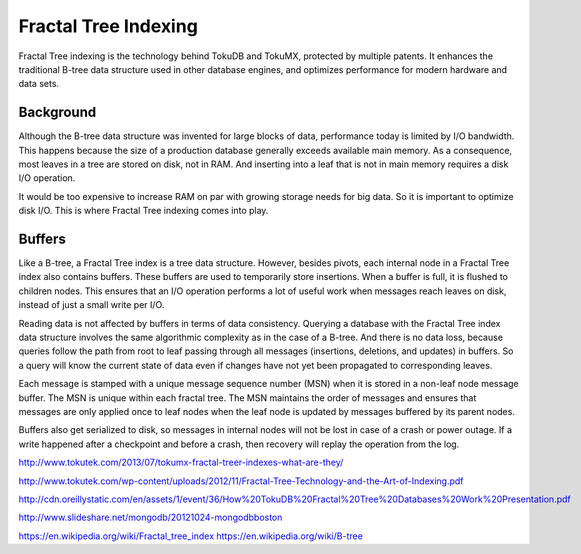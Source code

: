 .. _ft-index:

=====================
Fractal Tree Indexing
=====================

Fractal Tree indexing is the technology behind TokuDB and TokuMX, protected by multiple patents. It enhances the traditional B-tree data structure used in other database engines, and optimizes performance for modern hardware and data sets.

Background
----------

Although the B-tree data structure was invented for large blocks of data, performance today is limited by I/O bandwidth. This happens because the size of a production database generally exceeds available main memory. As a consequence, most leaves in a tree are stored on disk, not in RAM. And inserting into a leaf that is not in main memory requires a disk I/O operation.

It would be too expensive to increase RAM on par with growing storage needs for big data. So it is important to optimize disk I/O. This is where Fractal Tree indexing comes into play.

Buffers
-------

Like a B-tree, a Fractal Tree index is a tree data structure. However, besides pivots, each internal node in a Fractal Tree index also contains buffers. These buffers are used to temporarily store insertions. When a buffer is full, it is flushed to children nodes. This ensures that an I/O operation performs a lot of useful work when messages reach leaves on disk, instead of just a small write per I/O.

Reading data is not affected by buffers in terms of data consistency. Querying a database with the Fractal Tree index data structure involves the same algorithmic complexity as in the case of a B-tree. And there is no data loss, because queries follow the path from root to leaf passing through all messages (insertions, deletions, and updates) in buffers. So a query will know the current state of data even if changes have not yet been propagated to corresponding leaves.

Each message is stamped with a unique message sequence number (MSN) when it is stored in a non-leaf node message buffer. The MSN is unique within each fractal tree.  The MSN maintains the order of messages and ensures that messages are only applied once to leaf nodes when the leaf node is updated by messages buffered by its parent nodes.

Buffers also get serialized to disk, so messages in internal nodes will not be lost in case of a crash or power outage. If a write happened after a checkpoint and before a crash, then recovery will replay the operation from the log.

http://www.tokutek.com/2013/07/tokumx-fractal-treer-indexes-what-are-they/

http://www.tokutek.com/wp-content/uploads/2012/11/Fractal-Tree-Technology-and-the-Art-of-Indexing.pdf

http://cdn.oreillystatic.com/en/assets/1/event/36/How%20TokuDB%20Fractal%20Tree%20Databases%20Work%20Presentation.pdf

http://www.slideshare.net/mongodb/20121024-mongodbboston

https://en.wikipedia.org/wiki/Fractal_tree_index
https://en.wikipedia.org/wiki/B-tree